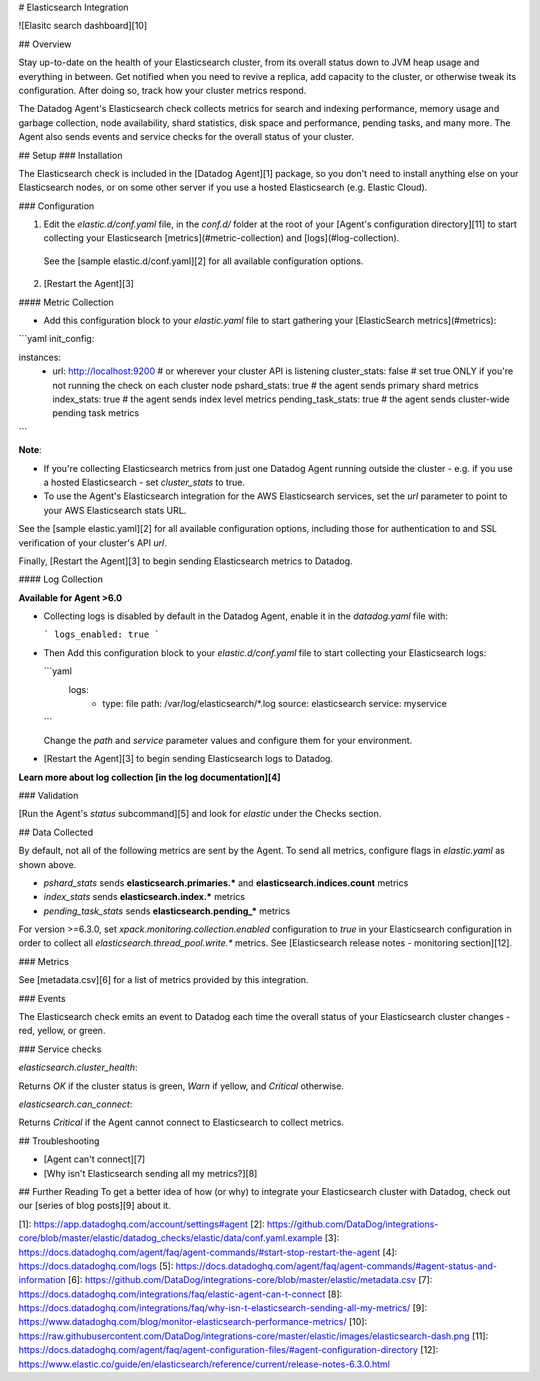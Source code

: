 # Elasticsearch Integration

![Elasitc search dashboard][10]

## Overview

Stay up-to-date on the health of your Elasticsearch cluster, from its overall status down to JVM heap usage and everything in between. Get notified when you need to revive a replica, add capacity to the cluster, or otherwise tweak its configuration. After doing so, track how your cluster metrics respond.

The Datadog Agent's Elasticsearch check collects metrics for search and indexing performance, memory usage and garbage collection, node availability, shard statistics, disk space and performance, pending tasks, and many more. The Agent also sends events and service checks for the overall status of your cluster.

## Setup
### Installation

The Elasticsearch check is included in the [Datadog Agent][1] package, so you don't need to install anything else on your Elasticsearch nodes, or on some other server if you use a hosted Elasticsearch (e.g. Elastic Cloud).

### Configuration

1. Edit the `elastic.d/conf.yaml` file, in the `conf.d/` folder at the root of your [Agent's configuration directory][11] to start collecting your Elasticsearch [metrics](#metric-collection) and [logs](#log-collection).
  See the [sample elastic.d/conf.yaml][2] for all available configuration options.

2. [Restart the Agent][3]

#### Metric Collection

*  Add this configuration block to your `elastic.yaml` file to start gathering your [ElasticSearch metrics](#metrics):

```yaml
init_config:

instances:
  - url: http://localhost:9200 # or wherever your cluster API is listening
    cluster_stats: false # set true ONLY if you're not running the check on each cluster node
    pshard_stats: true # the agent sends primary shard metrics
    index_stats: true # the agent sends index level metrics
    pending_task_stats: true # the agent sends cluster-wide pending task metrics
```

**Note**:

* If you're collecting Elasticsearch metrics from just one Datadog Agent running outside the cluster - e.g. if you use a hosted Elasticsearch - set `cluster_stats` to true.

* To use the Agent's Elasticsearch integration for the AWS Elasticsearch services, set the `url` parameter to point to your AWS Elasticsearch stats URL.

See the [sample elastic.yaml][2] for all available configuration options, including those for authentication to and SSL verification of your cluster's API `url`.

Finally, [Restart the Agent][3] to begin sending Elasticsearch metrics to Datadog.

#### Log Collection

**Available for Agent >6.0**

* Collecting logs is disabled by default in the Datadog Agent, enable it in the `datadog.yaml` file with:

  ```
  logs_enabled: true
  ```

* Then Add this configuration block to your `elastic.d/conf.yaml` file to start collecting your Elasticsearch logs:

  ```yaml
    logs:
        - type: file
          path: /var/log/elasticsearch/*.log
          source: elasticsearch
          service: myservice
  ```

  Change the `path` and `service` parameter values and configure them for your environment.

* [Restart the Agent][3] to begin sending Elasticsearch logs to Datadog.

**Learn more about log collection [in the log documentation][4]**

### Validation

[Run the Agent's `status` subcommand][5] and look for `elastic` under the Checks section.

## Data Collected

By default, not all of the following metrics are sent by the Agent. To send all metrics, configure flags in `elastic.yaml` as shown above.

* `pshard_stats` sends **elasticsearch.primaries.\*** and **elasticsearch.indices.count** metrics
* `index_stats` sends **elasticsearch.index.\*** metrics
* `pending_task_stats` sends **elasticsearch.pending_\*** metrics

For version >=6.3.0, set `xpack.monitoring.collection.enabled` configuration to `true` in your Elasticsearch configuration in order to collect all `elasticsearch.thread_pool.write.*` metrics. See [Elasticsearch release notes - monitoring section][12].

### Metrics

See [metadata.csv][6] for a list of metrics provided by this integration.

### Events

The Elasticsearch check emits an event to Datadog each time the overall status of your Elasticsearch cluster changes - red, yellow, or green.

### Service checks

`elasticsearch.cluster_health`:

Returns `OK` if the cluster status is green, `Warn` if yellow, and `Critical` otherwise.

`elasticsearch.can_connect`:

Returns `Critical` if the Agent cannot connect to Elasticsearch to collect metrics.

## Troubleshooting

* [Agent can't connect][7]
* [Why isn't Elasticsearch sending all my metrics?][8]

## Further Reading
To get a better idea of how (or why) to integrate your Elasticsearch cluster with Datadog, check out our [series of blog posts][9] about it.


[1]: https://app.datadoghq.com/account/settings#agent
[2]: https://github.com/DataDog/integrations-core/blob/master/elastic/datadog_checks/elastic/data/conf.yaml.example
[3]: https://docs.datadoghq.com/agent/faq/agent-commands/#start-stop-restart-the-agent
[4]: https://docs.datadoghq.com/logs
[5]: https://docs.datadoghq.com/agent/faq/agent-commands/#agent-status-and-information
[6]: https://github.com/DataDog/integrations-core/blob/master/elastic/metadata.csv
[7]: https://docs.datadoghq.com/integrations/faq/elastic-agent-can-t-connect
[8]: https://docs.datadoghq.com/integrations/faq/why-isn-t-elasticsearch-sending-all-my-metrics/
[9]: https://www.datadoghq.com/blog/monitor-elasticsearch-performance-metrics/
[10]: https://raw.githubusercontent.com/DataDog/integrations-core/master/elastic/images/elasticsearch-dash.png
[11]: https://docs.datadoghq.com/agent/faq/agent-configuration-files/#agent-configuration-directory
[12]: https://www.elastic.co/guide/en/elasticsearch/reference/current/release-notes-6.3.0.html


